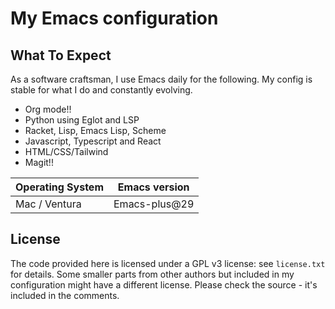 * My Emacs configuration

** What To Expect

As a software craftsman, I use Emacs daily for the following.  My config is stable for what I do and constantly evolving.

- Org mode!!
- Python using Eglot and LSP
- Racket, Lisp, Emacs Lisp, Scheme
- Javascript, Typescript and React
- HTML/CSS/Tailwind
- Magit!!

| Operating System | Emacs version |
|------------------+---------------|
| Mac / Ventura    | Emacs-plus@29 |

** License

The code provided here is licensed under a GPL v3 license: see =license.txt= for details. Some smaller parts from other authors but included in my configuration might have a different license. Please check the source - it's included in the comments.
